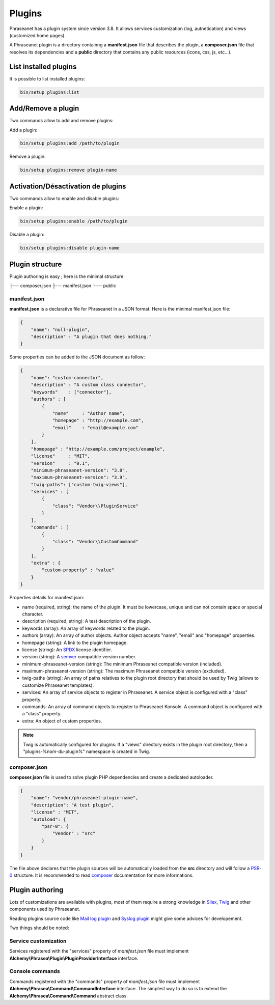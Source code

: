Plugins
=======

Phraseanet has a plugin system since version 3.8. It allows services
customization (log, autnetication) and views (customized home pages).

A Phraseanet plugin is a directory containng a
**manifest.json** file that describes the plugin, a **composer.json** file that
resolves its dependencies and a **public** directory that contains any public
resources (icons, css, js, etc...).

List installed plugins
----------------------

It is possible to list installed plugins:

.. code-block:: none

    bin/setup plugins:list

Add/Remove a plugin
-------------------

Two commands allow to add and remove plugins:

Add a plugin:

.. code-block:: none

    bin/setup plugins:add /path/to/plugin

Remove a plugin:

.. code-block:: none

    bin/setup plugins:remove plugin-name

Activation/Désactivation de plugins
-----------------------------------

Two commands allow to enable and disable plugins:

Enable a plugin:

.. code-block:: none

    bin/setup plugins:enable /path/to/plugin

Disable a plugin:

.. code-block:: none

    bin/setup plugins:disable plugin-name

Plugin structure
----------------

Plugin authoring is easy ; here is the minimal structure:

.. code-block:: none

├── composer.json
├── manifest.json
└── public

manifest.json
*************

**manifest.json** is a declarative file for Phraseanet in a JSON format.
Here is the minimal manifest.json file:

.. code-block:: json

    {
        "name": "null-plugin",
        "description" : "A plugin that does nothing."
    }

Some properties can be added to the JSON document as follow:

.. code-block:: json

    {
        "name": "custom-connector",
        "description" : "A custom class connector",
        "keywords"    : ["connector"],
        "authors" : [
            {
                "name"     : "Author name",
                "homepage" : "http://example.com",
                "email"    : "email@example.com"
            }
        ],
        "homepage" : "http://example.com/project/example",
        "license"     : "MIT",
        "version"     : "0.1",
        "minimum-phraseanet-version": "3.8",
        "maximum-phraseanet-version": "3.9",
        "twig-paths": ["custom-twig-views"],
        "services" : [
            {
                "class": "Vendor\\PluginService"
            }
        ],
        "commands" : [
            {
                "class": "Vendor\\CustomCommand"
            }
        ],
        "extra" : {
            "custom-property" : "value"
        }
    }

Properties details for manifest.json:

- name (required, string): the name of the plugin. It must be lowercase, unique
  and can not contain space or special character.
- description (required, string): A test description of the plugin.
- keywords (array): An array of keywords related to the plugin.
- authors (array): An array of author objects. Author object accepts "name",
  "email" and "homepage" properties.
- homepage (string): A link to the plugin homepage.
- license (string): An `SPDX`_ license identifier.
- version (string): A `semver`_ compatible version number.
- minimum-phraseanet-version (string): The minimum Phraseanet compatible version
  (included).
- maximum-phraseanet-version (string): The maximum Phraseanet compatible version
  (excluded).
- twig-paths (string): An array of paths relatives to the plugin root directory
  that should be used by Twig (allows to customize Phraseanet templates).
- services: An array of service objects to register in Phraseanet. A service
  object is configured with a "class" property.
- commands: An array of command objects to register to Phraseanet Konsole. A
  command object is configured with a "class" property.
- extra: An object of custom properties.

.. note::

    Twig is automatically configured for plugins: If a "views" directory exists
    in the plugin root directory, then a "plugins-%nom-du-plugin%" namespace
    is created in Twig.

composer.json
*************

**composer.json** file is used to solve plugin PHP dependencies and create a
dedicated autoloader.

.. code-block:: json

    {
        "name": "vendor/phraseanet-plugin-name",
        "description": "A test plugin",
        "license" : "MIT",
        "autoload": {
            "psr-0": {
                "Vendor" : "src"
            }
        }
    }

The file above declares that the plugin sources will be automatically loaded
from the **src** directory and will follow a `PSR-0`_ structure.
It is recommended to read `composer`_ documentation for more informations.

Plugin authoring
----------------

Lots of customizations are available with plugins, most of them require a
strong knowledge in `Silex`_, `Twig`_ and other components used by Phraseanet.

Reading plugins source code like `Mail log plugin`_ and `Syslog plugin`_
might give some advices for developement.

Two things should be noted:

Service customization
*********************

Services registered with the "services" property of *manifest.json* file
must implement **Alchemy\\Phrasea\\Plugin\\PluginProviderInterface** interface.

Console commands
****************

Commands registered with the "commands" property of *manifest.json* file must
implement **Alchemy\\Phrasea\\Command\\CommandInterface** interface. The simplest
way to do so is to extend the **Alchemy\\Phrasea\\Command\\Command** abstract
class.

.. _Mail log plugin: https://github.com/Phraseanet/mail-log-plugin
.. _Syslog plugin: https://github.com/Phraseanet/syslog-plugin
.. _PSR-0: https://github.com/php-fig/fig-standards/blob/master/accepted/PSR-0.md
.. _composer: http://getcomposer.org/doc/
.. _Silex: http://silex.sensiolabs.org/
.. _Twig: http://twig.sensiolabs.org/
.. _semver: http://semver.org/
.. _SPDX: https://spdx.org/licenses/
